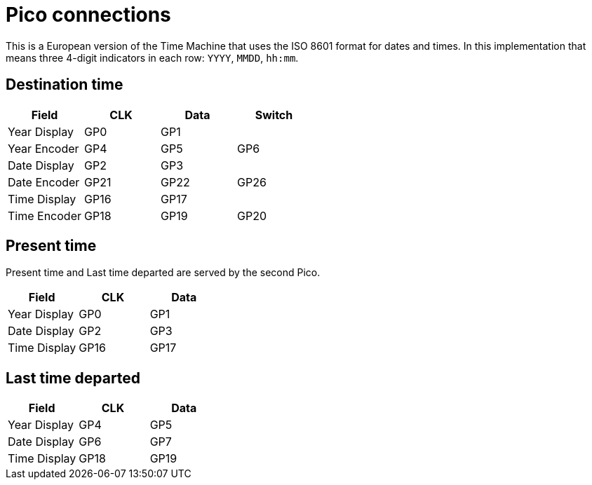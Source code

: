 = Pico connections

This is a European version of the Time Machine that uses the ISO 8601 format for dates and times.
In this implementation that means three 4-digit indicators in each row: `YYYY`, `MMDD`, `hh:mm`.

== Destination time

|===
|Field |CLK |Data |Switch

|Year Display |GP0 | GP1 |
|Year Encoder |GP4 |GP5 |GP6
|Date Display |GP2 | GP3 |
|Date Encoder |GP21 |GP22 |GP26
|Time Display |GP16 | GP17 |
|Time Encoder |GP18 |GP19 |GP20

|===


== Present time

Present time and Last time departed are served by the second Pico.

|===
|Field |CLK |Data

|Year Display |GP0 | GP1
|Date Display |GP2 | GP3
|Time Display |GP16 | GP17

|===


== Last time departed

|===
|Field |CLK |Data

|Year Display |GP4 | GP5
|Date Display |GP6 | GP7
|Time Display |GP18 | GP19

|===
